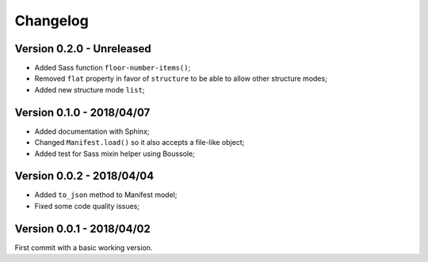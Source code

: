 
=========
Changelog
=========

Version 0.2.0 - Unreleased
--------------------------

* Added Sass function ``floor-number-items()``;
* Removed ``flat`` property in favor of ``structure`` to be able to allow other structure modes;
* Added new structure mode ``list``;

Version 0.1.0 - 2018/04/07
--------------------------

* Added documentation with Sphinx;
* Changed ``Manifest.load()`` so it also accepts a file-like object;
* Added test for Sass mixin helper using Boussole;

Version 0.0.2 - 2018/04/04
--------------------------

* Added ``to_json`` method to Manifest model;
* Fixed some code quality issues;

Version 0.0.1 - 2018/04/02
--------------------------

First commit with a basic working version.
